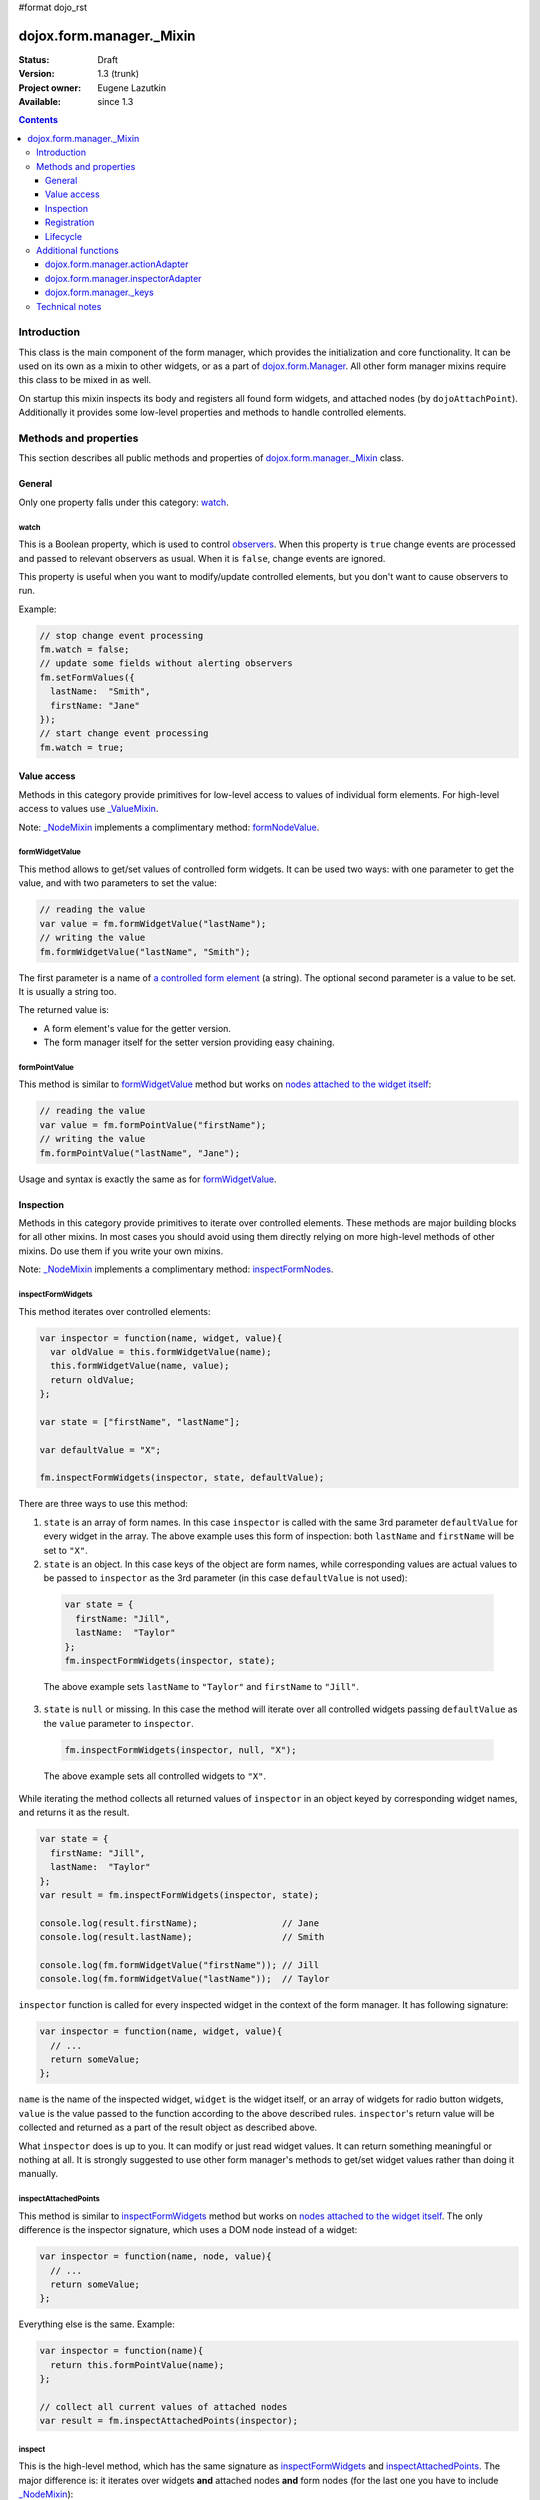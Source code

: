 #format dojo_rst

dojox.form.manager._Mixin
=========================

:Status: Draft
:Version: 1.3 (trunk)
:Project owner: Eugene Lazutkin
:Available: since 1.3

.. contents::
   :depth: 3

============
Introduction
============

This class is the main component of the form manager, which provides the initialization and core functionality. It can be used on its own as a mixin to other widgets, or as a part of `dojox.form.Manager <dojox/form/Manager>`_. All other form manager mixins require this class to be mixed in as well.

On startup this mixin inspects its body and registers all found form widgets, and attached nodes (by ``dojoAttachPoint``). Additionally it provides some low-level properties and methods to handle controlled elements.

======================
Methods and properties
======================

This section describes all public methods and properties of `dojox.form.manager._Mixin`_ class.

General
-------

Only one property falls under this category: watch_.

watch
~~~~~

This is a Boolean property, which is used to control `observers <dojox/form/manager#event-processing>`_. When this property is ``true`` change events are processed and passed to relevant observers as usual. When it is ``false``, change events are ignored.

This property is useful when you want to modify/update controlled elements, but you don't want to cause observers to run.

Example:

.. code-block :: javascript

  // stop change event processing
  fm.watch = false;
  // update some fields without alerting observers
  fm.setFormValues({
    lastName:  "Smith",
    firstName: "Jane"
  });
  // start change event processing
  fm.watch = true;

Value access
------------

Methods in this category provide primitives for low-level access to values of individual form elements. For high-level access to values use `_ValueMixin <dojox/form/manager/_ValueMixin>`_.

Note: `_NodeMixin <dojox/form/manager/_NodeMixin>`_ implements a complimentary method: `formNodeValue <dojox/form/manager/_NodeMixin#formNodeValue>`_.

formWidgetValue
~~~~~~~~~~~~~~~

This method allows to get/set values of controlled form widgets. It can be used two ways: with one parameter to get the value, and with two parameters to set the value:

.. code-block :: javascript

  // reading the value
  var value = fm.formWidgetValue("lastName");
  // writing the value
  fm.formWidgetValue("lastName", "Smith");

The first parameter is a name of `a controlled form element <dojox/form/manager#controlled-elements>`_ (a string). The optional second parameter is a value to be set. It is usually a string too.

The returned value is:

* A form element's value for the getter version.
* The form manager itself for the setter version providing easy chaining.

formPointValue
~~~~~~~~~~~~~~

This method is similar to formWidgetValue_ method but works on `nodes attached to the widget itself <dojox/form/manager#controlled-elements>`_:

.. code-block :: javascript

  // reading the value
  var value = fm.formPointValue("firstName");
  // writing the value
  fm.formPointValue("lastName", "Jane");

Usage and syntax is exactly the same as for formWidgetValue_.

Inspection
----------

Methods in this category provide primitives to iterate over controlled elements. These methods are major building blocks for all other mixins. In most cases you should avoid using them directly relying on more high-level methods of other mixins. Do use them if you write your own mixins.

Note: `_NodeMixin <dojox/form/manager/_NodeMixin>`_ implements a complimentary method: `inspectFormNodes <dojox/form/manager/_NodeMixin#inspectFormNodes>`_.

inspectFormWidgets
~~~~~~~~~~~~~~~~~~

This method iterates over controlled elements:

.. code-block :: javascript

  var inspector = function(name, widget, value){
    var oldValue = this.formWidgetValue(name);
    this.formWidgetValue(name, value);
    return oldValue;
  };

  var state = ["firstName", "lastName"];

  var defaultValue = "X";

  fm.inspectFormWidgets(inspector, state, defaultValue);

There are three ways to use this method:

1. ``state`` is an array of form names. In this case ``inspector`` is called with the same 3rd parameter ``defaultValue`` for every widget in the array. The above example uses this form of inspection: both ``lastName`` and ``firstName`` will be set to ``"X"``.

2. ``state`` is an object. In this case keys of the object are form names, while corresponding values are actual values to be passed to ``inspector`` as the 3rd parameter (in this case ``defaultValue`` is not used):

  .. code-block :: javascript

    var state = {
      firstName: "Jill",
      lastName:  "Taylor"
    };
    fm.inspectFormWidgets(inspector, state);

  The above example sets ``lastName`` to ``"Taylor"`` and ``firstName`` to ``"Jill"``.

3. ``state`` is ``null`` or missing. In this case the method will iterate over all controlled widgets passing ``defaultValue`` as the ``value`` parameter to ``inspector``.

  .. code-block :: javascript

    fm.inspectFormWidgets(inspector, null, "X");

  The above example sets all controlled widgets to ``"X"``.

While iterating the method collects all returned values of ``inspector`` in an object keyed by corresponding widget names, and returns it as the result.

.. code-block :: javascript

  var state = {
    firstName: "Jill",
    lastName:  "Taylor"
  };
  var result = fm.inspectFormWidgets(inspector, state);

  console.log(result.firstName);                // Jane
  console.log(result.lastName);                 // Smith

  console.log(fm.formWidgetValue("firstName")); // Jill
  console.log(fm.formWidgetValue("lastName"));  // Taylor

``inspector`` function is called for every inspected widget in the context of the form manager. It has following signature:

.. code-block :: javascript

  var inspector = function(name, widget, value){
    // ...
    return someValue;
  };

``name`` is the name of the inspected widget, ``widget`` is the widget itself, or an array of widgets for radio button widgets, ``value`` is the value passed to the function according to the above described rules. ``inspector``'s return value will be collected and returned as a part of the result object as described above.

What ``inspector`` does is up to you. It can modify or just read widget values. It can return something meaningful or nothing at all. It is strongly suggested to use other form manager's methods to get/set widget values rather than doing it manually.

inspectAttachedPoints
~~~~~~~~~~~~~~~~~~~~~

This method is similar to inspectFormWidgets_ method but works on `nodes attached to the widget itself <dojox/form/manager#controlled-elements>`_. The only difference is the inspector signature, which uses a DOM node instead of a widget:

.. code-block :: javascript

  var inspector = function(name, node, value){
    // ...
    return someValue;
  };

Everything else is the same. Example:

.. code-block :: javascript

  var inspector = function(name){
    return this.formPointValue(name);
  };

  // collect all current values of attached nodes
  var result = fm.inspectAttachedPoints(inspector);

inspect
~~~~~~~

This is the high-level method, which has the same signature as inspectFormWidgets_ and inspectAttachedPoints_. The major difference is: it iterates over widgets **and** attached nodes **and** form nodes (for the last one you have to include `_NodeMixin <dojox/form/manager/_NodeMixin>`_):

.. code-block :: javascript

  var inspector = function(name){
    return this.formPointValue(name);
  };

  // collect all current values of attached nodes
  var result = fm.inspect(inspector);

``inspector``'s signature is similar to inspectFormWidgets_'s ``inspector``, but the 2nd argument will be a form widget for widgets, a DOM node for attached nodes and form nodes, or an array of widgets or DOM nodes for radio buttons.

Registration
------------

These functions can register/unregister widgets. In most cases these methods are not used directly because `dojox.form.manager._Mixin`_ registers all children form widgets automatically. But if you create/delete widgets dynamically, you should register/unregister them manually.

Note: `_NodeMixin <dojox/form/manager/_NodeMixin>`_ implements complimentary methods: `registerNode <dojox/form/manager/_NodeMixin#registerNode>`_, `unregisterNode <dojox/form/manager/_NodeMixin#unregisterNode>`_, `registerNodeDescendants <dojox/form/manager/_NodeMixin#registerNodeDescendants>`_, `unregisterNodeDescendants <dojox/form/manager/_NodeMixin#unregisterNodeDescendants>`_.

registerWidget
~~~~~~~~~~~~~~

This method registers a form widget with a form manager, and connects its observers. This widget is not required to be a descendant of the form manager it is being registered with. Three signatures are recognized:

1. Register by widget id:

  .. code-block :: javascript

    fm.registerWidget(id);

2. Register by widget's DOM node:

  .. code-block :: javascript

    fm.registerWidget(node);

3. Register a widget object:

  .. code-block :: javascript

    fm.registerWidget(widget);

unregisterWidget
~~~~~~~~~~~~~~~~

This method disconnects widget's observers, and removes it from internal structures of a form manager. The only way to unregister a widget is by its form name:

.. code-block :: javascript

  fm.unregisterWidget(name);

registerWidgetDescendants
~~~~~~~~~~~~~~~~~~~~~~~~~

This method calls registerWidget_ for every descendant form widget of a given widget (usually a layout widget). This method is useful when you add several widgets dynamically. These widgets do not need to be descendants of the form manager they are being registered with. For example you can register a dialog widget, which is attached directly to the ``body`` element.

Like with registerWidget_ widget three signatures are recognized:

1. Register by widget id:

  .. code-block :: javascript

    fm.registerWidgetDescendants(id);

2. Register by widget's DOM node:

  .. code-block :: javascript

    fm.registerWidgetDescendants(node);

3. Register by specifying a widget object:

  .. code-block :: javascript

    fm.registerWidgetDescendants(widget);

unregisterWidgetDescendants
~~~~~~~~~~~~~~~~~~~~~~~~~~~

This method calls unregisterWidget_ for every descendant form widget of a given widget (usually a layout widget). Its signature is the same as registerWidgetDescendants_'s signature (all three variants).

Lifecycle
---------

Lifecycle methods are part of every widget. They are used to initialize and destroy a widget. If you mix `dojox.form.manager._Mixin`_ in your own widget, make sure that this methods are not overwritten. If you overwrite them, make sure to call ``this.inherited(arguments)`` at the appropriate place, so they can initialize/destroy the widget properly.

startup
~~~~~~~

This is the standard method of any widget. It is responsible for starting up the widget after it was created and the DOM was parsed. For more details, see `dijit._Widget <dijit/_Widget>`_.

destroy
~~~~~~~

This is the standard method of any widget. It is responsible for tearing up internal widget structures preparing the widget for the garbage collection. Usually it detaches event handlers, and kills references to DOM nodes. For more details, see `dijit._Widget <dijit/_Widget>`_.

====================
Additional functions
====================

For writers of additional mixins, this module provides several helper functions.

dojox.form.manager.actionAdapter
--------------------------------

As described above the inspector can receive a widget/node as the 2nd parameter, or an array of widgets/nodes. This adapter checks the 2nd value and applies the inspector directly, if it was called with a widget/node. If it was called with the array, the adapter will apply the inspector to all elements of the array.

.. code-block :: javascript

  var inspector = function(name, elem, value){
    // ...
  };
  var adapted = dojox.form.manager.actionAdapter(inspector);
  fm.inspect(adapted);

This adapter is useful when you want to do a uniform processing of form elements, e.g., disabling them, or adding a CSS class.

dojox.form.manager.inspectorAdapter
-----------------------------------

This is a slightly different adapter for arrays versus widgets/nodes. The difference with `dojox.form.manager.actionAdapter`_ is in case of arrays it applies the inspector only to the first element of the array.

.. code-block :: javascript

  var inspector = function(name){
    // ...
  };
  var adapted = dojox.form.manager.inspectorAdapter(inspector);
  fm.inspect(adapted);

This adapter is useful when you want to do a uniform inspection of form elements, e.g., reading and returning their values.

dojox.form.manager._keys
------------------------

This function takes an object and returns an array of all keys. It is very similar to `dojox.lang.functional.object.keys() <dojox/lang/functional/object#keys>`_. It is defined there only to reduce the dependency on other packages.

===============
Technical notes
===============

`_Mixin`_ extends `dijit._Widget <dijit/_Widget>`_ with an extra attribute: ``observer``. It makes this attribute valid for all widgets. You can read more on observers in the `dojox.form.manager event processing documentation <dojox/form/manager#event-processing>`_.

